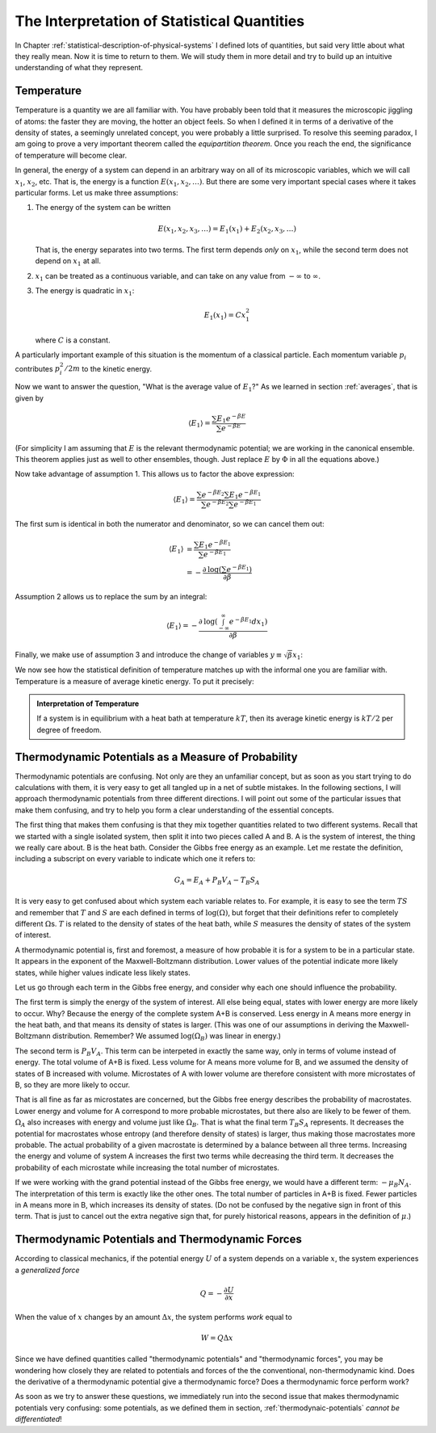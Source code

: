 .. _interpretation-of-statistical-quantities:

The Interpretation of Statistical Quantities
############################################

In Chapter :ref:`statistical-description-of-physical-systems` I defined lots of quantities, but said very little about
what they really mean.  Now it is time to return to them.  We will study them in more detail and try to build up an
intuitive understanding of what they represent.


Temperature
===========

Temperature is a quantity we are all familiar with.  You have probably been told that it measures the microscopic
jiggling of atoms: the faster they are moving, the hotter an object feels.  So when I defined it in terms of a
derivative of the density of states, a seemingly unrelated concept, you were probably a little surprised.  To resolve
this seeming paradox, I am going to prove a very important theorem called the *equipartition theorem*.  Once you reach
the end, the significance of temperature will become clear.

In general, the energy of a system can depend in an arbitrary way on all of its microscopic variables, which we will
call :math:`x_1`, :math:`x_2`, etc.  That is, the energy is a function :math:`E(x_1, x_2, \dots)`.  But there are some
very important special cases where it takes particular forms.  Let us make three assumptions:

1. The energy of the system can be written

   .. math::
       E(x_1, x_2, x_3, \dots) = E_1(x_1) + E_2(x_2, x_3, \dots)
   
   That is, the energy separates into two terms.  The first term depends *only* on :math:`x_1`, while the second term
   does not depend on :math:`x_1` at all.

2. :math:`x_1` can be treated as a continuous variable, and can take on any value from :math:`-\infty` to
   :math:`\infty`.

3. The energy is quadratic in :math:`x_1`:

   .. math::
       E_1(x_1) = Cx_1^2
   
   where :math:`C` is a constant.

A particularly important example of this situation is the momentum of a classical particle.  Each momentum variable
:math:`p_i` contributes :math:`p_i^2/2m` to the kinetic energy.

Now we want to answer the question, "What is the average value of :math:`E_1`?"  As we learned in section
:ref:`averages`, that is given by

.. math::
    \langle E_1 \rangle = \frac{\sum E_1 e^{-\beta E}}{\sum e^{-\beta E}}

(For simplicity I am assuming that :math:`E` is the relevant thermodynamic potential; we are working in the canonical
ensemble.  This theorem applies just as well to other ensembles, though.  Just replace :math:`E` by :math:`\Phi` in
all the equations above.)

Now take advantage of assumption 1.  This allows us to factor the above expression:

.. math::
    \langle E_1 \rangle = \frac{\sum e^{-\beta E_2} \sum E_1 e^{-\beta E_1}}{\sum e^{-\beta E_2} \sum e^{-\beta E_1}}

The first sum is identical in both the numerator and denominator, so we can cancel them out:

.. math::
    \langle E_1 \rangle &= \frac{\sum E_1 e^{-\beta E_1}}{\sum e^{-\beta E_1}} \\
    &= -\frac{\partial \mathrm{log} \left(\sum e^{-\beta E_1} \right)}{\partial \beta}

Assumption 2 allows us to replace the sum by an integral:

.. math::
    \langle E_1 \rangle = -\frac{\partial \mathrm{log} \left(\int_{-\infty}^{\infty} e^{-\beta E_1} dx_1 \right)}{\partial \beta}

Finally, we make use of assumption 3 and introduce the change of variables :math:`y \equiv \sqrt{\beta} x_1`:

.. math::
    \langle E_1 \rangle &= -\frac{\partial \mathrm{log} \left(\int_{-\infty}^{\infty} e^{-\beta Cx_1^2} dx_1 \right)}{\partial \beta} \\
    &= -\frac{\partial \mathrm{log} \left(\beta^{-1/2} \int_{-\infty}^{\infty} e^{-Cy^2} dy \right)}{\partial \beta} \\
    &= -\frac{\partial \left(\mathrm{log} \left(\beta^{-1/2} \right) + \mathrm{log} \left(\int_{-\infty}^{\infty} e^{-Cy^2} dy \right) \right)}{\partial \beta} \\
    &= \frac{1}{2 \beta} \\
    &= \frac{kT}{2}
    :label: equipartition

We now see how the statistical definition of temperature matches up with the informal one you are familiar with.
Temperature is a measure of average kinetic energy.  To put it precisely:

.. admonition:: Interpretation of Temperature

    If a system is in equilibrium with a heat bath at temperature :math:`kT`, then its average kinetic energy is
    :math:`kT/2` per degree of freedom.


Thermodynamic Potentials as a Measure of Probability
====================================================

Thermodynamic potentials are confusing.  Not only are they an unfamiliar concept, but as soon as you start trying to do
calculations with them, it is very easy to get all tangled up in a net of subtle mistakes.  In the following sections,
I will approach thermodynamic potentials from three different directions.  I will point out some of the particular
issues that make them confusing, and try to help you form a clear understanding of the essential concepts.

The first thing that makes them confusing is that they mix together quantities related to two different systems.  Recall
that we started with a single isolated system, then split it into two pieces called A and B.  A is the system of
interest, the thing we really care about.  B is the heat bath.  Consider the Gibbs free energy as an example.  Let me
restate the definition, including a subscript on every variable to indicate which one it refers to:

.. math::
    G_A = E_A + P_B V_A - T_B S_A

It is very easy to get confused about which system each variable relates to.  For example, it is easy to see the term
:math:`TS` and remember that :math:`T` and :math:`S` are each defined in terms of :math:`\mathrm{log}(\Omega)`, but
forget that their definitions refer to completely different :math:`\Omega`\ s.  :math:`T` is related to the density of
states of the heat bath, while :math:`S` measures the density of states of the system of interest.

A thermodynamic potential is, first and foremost, a measure of how probable it is for a system to be in a particular
state.  It appears in the exponent of the Maxwell-Boltzmann distribution.  Lower values of the potential indicate more
likely states, while higher values indicate less likely states.

Let us go through each term in the Gibbs free energy, and consider why each one should influence the probability.

The first term is simply the energy of the system of interest.  All else being equal, states with lower energy are more
likely to occur.  Why?  Because the energy of the complete system A+B is conserved.  Less energy in A means more
energy in the heat bath, and that means its density of states is larger.  (This was one of our assumptions in deriving
the Maxwell-Boltzmann distribution.  Remember?  We assumed :math:`\mathrm{log}(\Omega_B)` was linear in energy.)

The second term is :math:`P_B V_A`.  This term can be interpeted in exactly the same way, only in terms of volume
instead of energy.  The total volume of A+B is fixed.  Less volume for A means more volume for B, and we assumed the
density of states of B increased with volume.  Microstates of A with lower volume are therefore consistent with more
microstates of B, so they are more likely to occur.

That is all fine as far as microstates are concerned, but the Gibbs free energy describes the probability of
macrostates. Lower energy and volume for A correspond to more probable microstates, but there also are likely to be
fewer of them. :math:`\Omega_A` also increases with energy and volume just like :math:`\Omega_B`. That is what the final
term :math:`T_B S_A` represents. It decreases the potential for macrostates whose entropy (and therefore density of
states) is larger, thus making those macrostates more probable. The actual probability of a given macrostate is
determined by a balance between all three terms. Increasing the energy and volume of system A increases the first two
terms while decreasing the third term. It decreases the probability of each microstate while increasing the total number
of microstates.

If we were working with the grand potential instead of the Gibbs free energy, we would have a different term:
:math:`-\mu_B N_A`.  The interpretation of this term is exactly like the other ones.  The total number of particles in
A+B is fixed.  Fewer particles in A means more in B, which increases its density of states.  (Do not be confused by the
negative sign in front of this term.  That is just to cancel out the extra negative sign that, for purely historical
reasons, appears in the definition of :math:`\mu`.)


Thermodynamic Potentials and Thermodynamic Forces
=================================================

According to classical mechanics, if the potential energy :math:`U` of a system depends on a variable :math:`x`, the
system experiences a *generalized force*

.. math::
    Q = -\frac{\partial U}{\partial x}

When the value of :math:`x` changes by an amount :math:`\Delta x`, the system performs *work* equal to

.. math::
    W = Q \Delta x

Since we have defined quantities called "thermodynamic potentials" and "thermodynamic forces", you may be wondering how
closely they are related to potentials and forces of the the conventional, non-thermodynamic kind.  Does the derivative
of a thermodynamic potential give a thermodynamic force?  Does a thermodynamic force perform work?

As soon as we try to answer these questions, we immediately run into the second issue that makes thermodynamic
potentials very confusing: some potentials, as we defined them in section, :ref:`thermodynaic-potentials` *cannot be
differentiated*\ !
